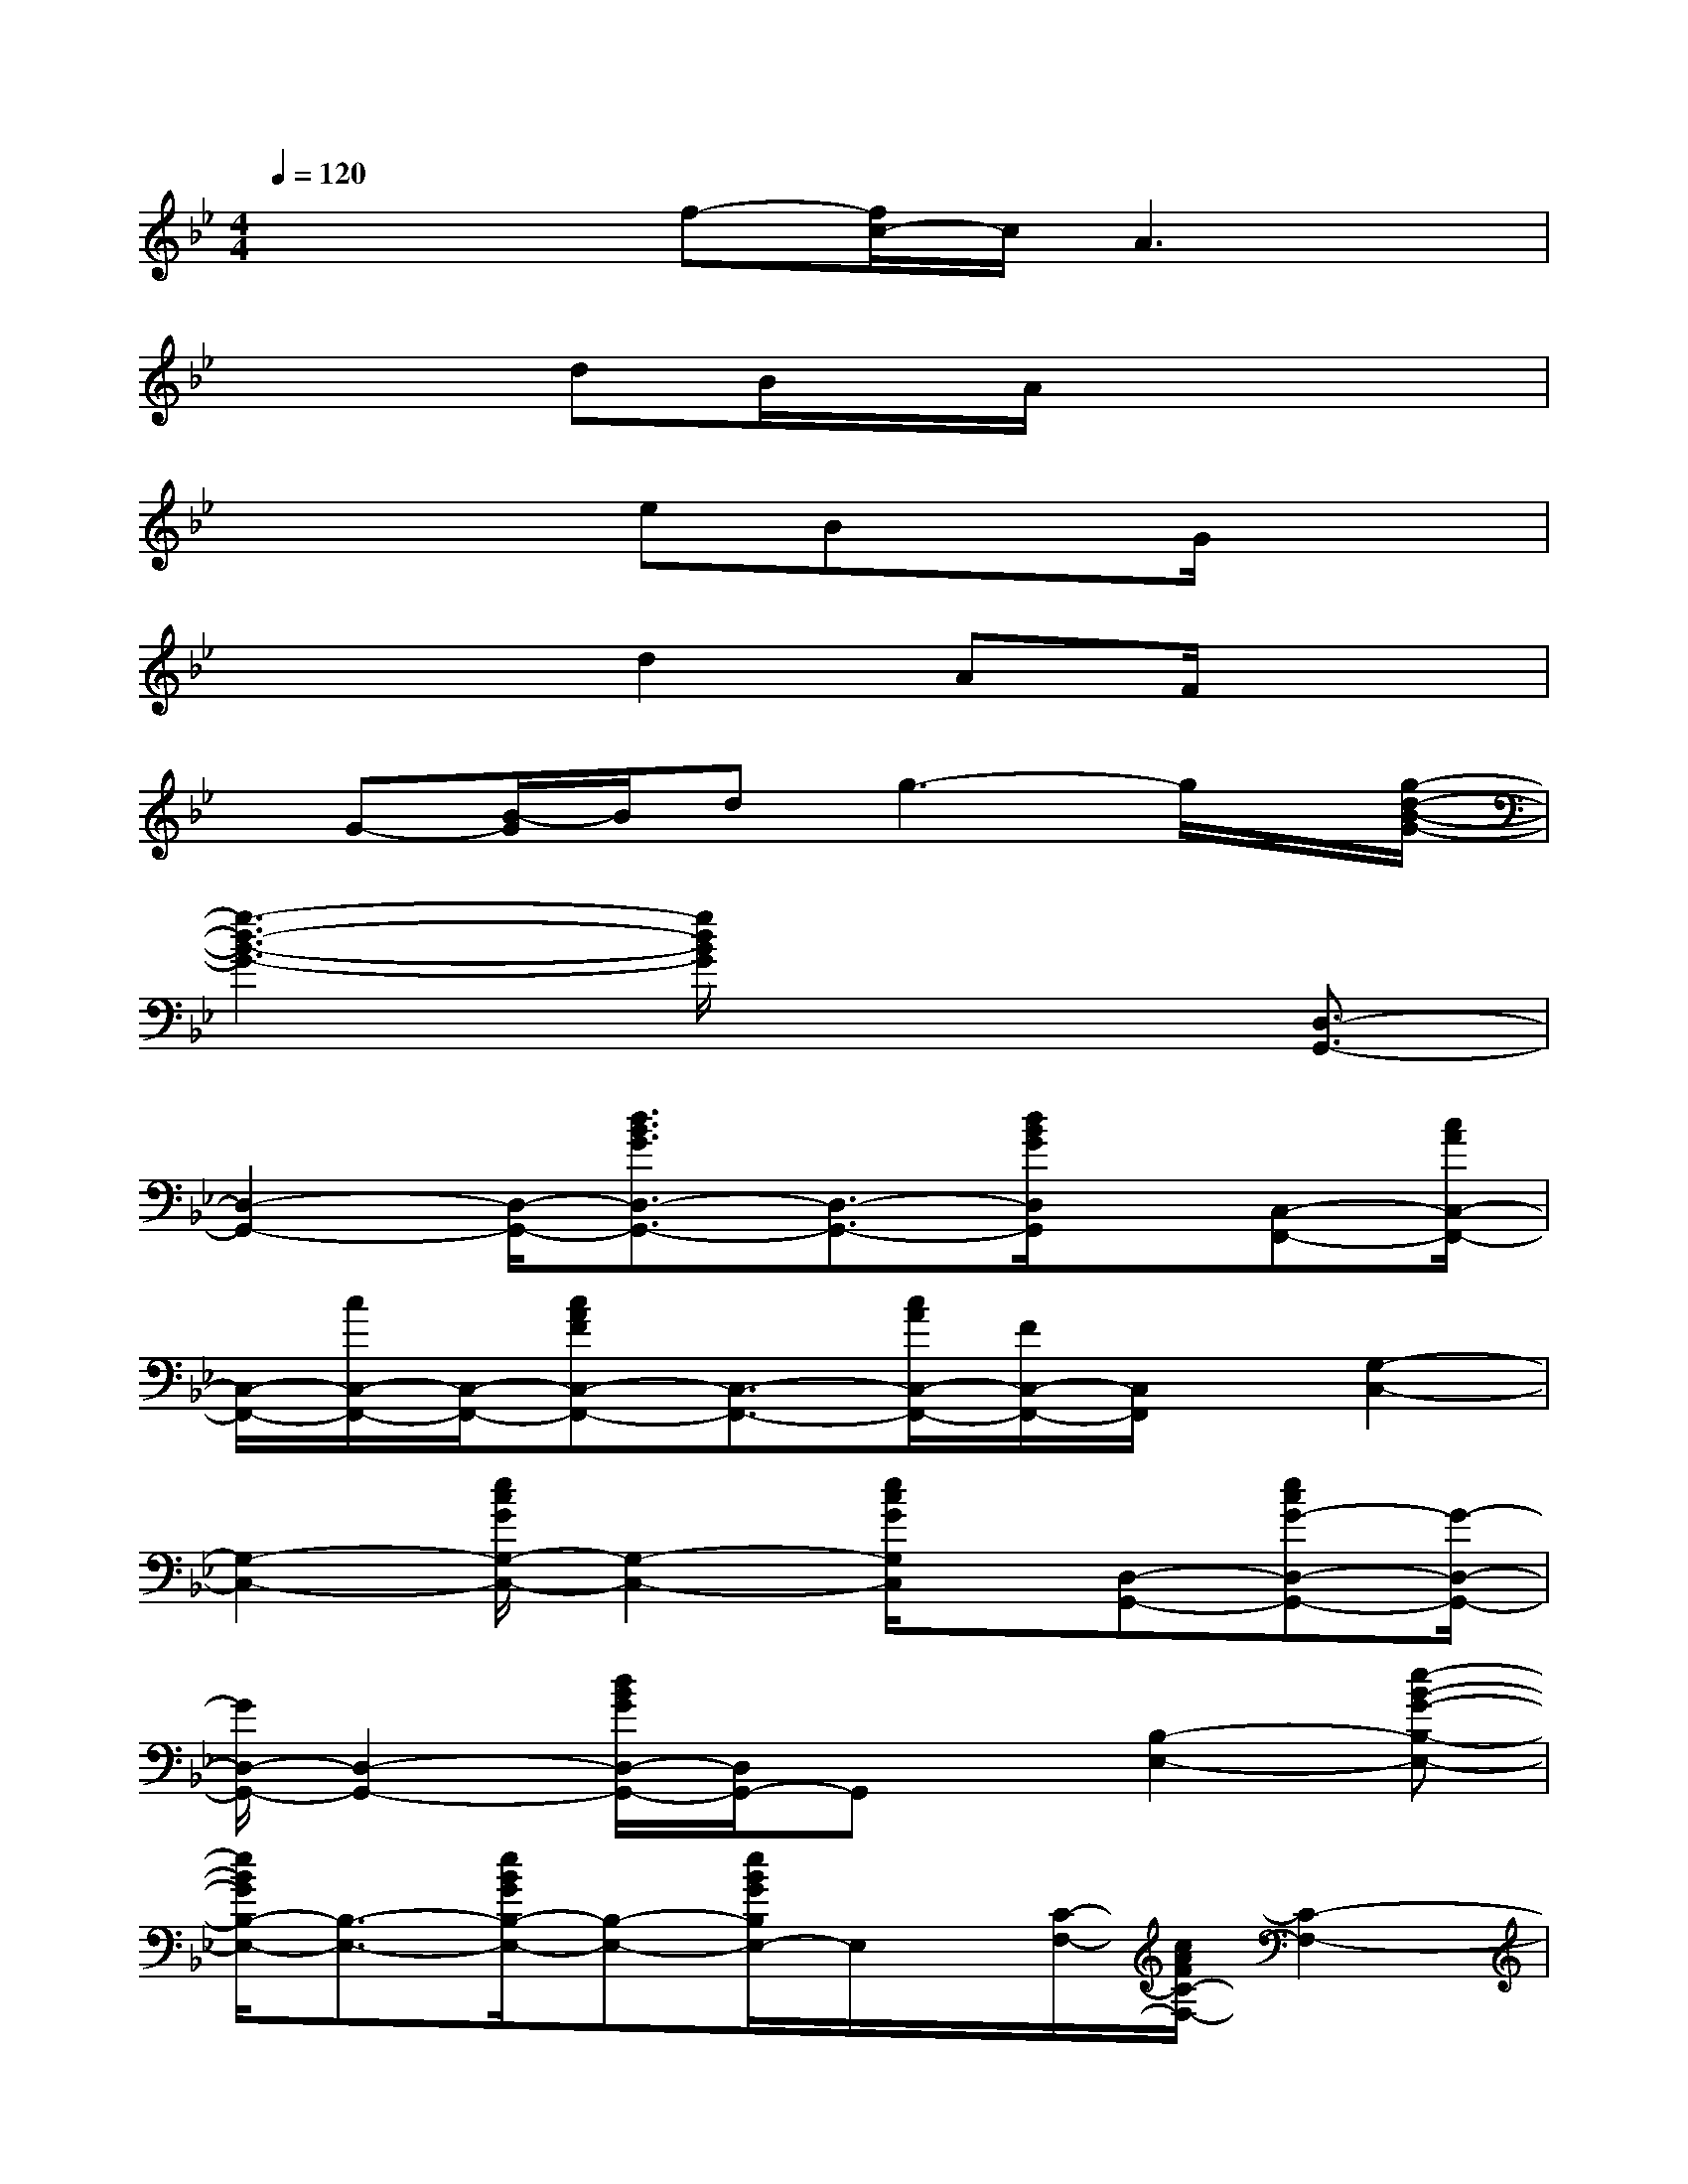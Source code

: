 X:1
T:
M:4/4
L:1/8
Q:1/4=120
K:Bb%2flats
V:1
x2x/2f-[f/2c/2-]c/2A3x/2|
x3dB/2x/2A/2x2x/2|
x2x/2eBxG/2x2|
x3d2AF/2x3/2|
x/2G-[B/2-G/2]B/2dg3-g/2x/2[g/2-d/2-B/2-G/2-]|
[g3-d3-B3-G3-][g/2d/2B/2G/2]x3[D,3/2-G,,3/2-]|
[D,2-G,,2-][D,/2-G,,/2-][d3/2B3/2G3/2D,3/2-G,,3/2-][D,3/2-G,,3/2-][d/2B/2G/2D,/2G,,/2]x/2[C,-F,,-][c/2A/2C,/2-F,,/2-]|
[C,/2-F,,/2-][c/2C,/2-F,,/2-][C,/2-F,,/2-][cAFC,-F,,-][C,3/2-F,,3/2-][c/2A/2C,/2-F,,/2-][F/2C,/2-F,,/2-][C,/2F,,/2]x/2[G,2-C,2-]|
[G,2-C,2-][e/2c/2G/2G,/2-C,/2-][G,2-C,2-][e/2c/2G/2G,/2C,/2]x/2[D,-G,,-][ecG-D,-G,,-][G/2-D,/2-G,,/2-]|
[G/2D,/2-G,,/2-][D,2-G,,2-][d/2B/2G/2D,/2-G,,/2-][D,/2G,,/2-]G,,x/2[B,2-E,2-][e-B-G-B,-E,-]|
[e/2B/2G/2B,/2-E,/2-][B,3/2-E,3/2-][e/2B/2G/2B,/2-E,/2-][B,-E,-][e/2B/2G/2B,/2E,/2-]E,/2x/2[C/2-F,/2-][c/2A/2F/2C/2-F,/2-][C2-F,2-]|
[C/2-F,/2-][cAFC-F,-][C3F,3][d/2F,/2-B,,/2-][F,/2-B,,/2-][B/2F,/2-B,,/2-][F,-B,,-][d-F,-B,,-]|
[dF,-B,,-][BF,-B,,-][F/2F,/2-B,,/2-][F,/2-B,,/2-][d-F,B,,][d/2A,/2-D,/2-][AA,-D,-][_G/2A,/2-D,/2-][A,/2-D,/2-][d3/2-A,3/2-D,3/2-]|
[d/2-A,/2-D,/2-][d/2A/2A,/2-D,/2-][A,/2-D,/2-][_G/2A,/2-D,/2-][A,D,]=G,,/2-[D,2-G,,2-][d/2B/2G/2D,/2-G,,/2-][D,-G,,-][G/2D,/2-G,,/2-][D,/2-G,,/2-]|
[d/2B/2G/2D,/2-G,,/2-][D,3/2G,,3/2-][c/2-A/2-F/2-G,,/2][c/2A/2F/2C,/2-F,,/2-][C,-F,,-][c/2A/2C,/2-F,,/2-][C,/2-F,,/2-][c/2A/2F/2C,/2-F,,/2-][C,2-F,,2-][C,/2-F,,/2-]|
[C,3/2-F,,3/2-][e/2c/2G/2C,/2F,,/2]x/2[G,-C,-][c/2G/2G,/2-C,/2-][G,2-C,2-][G,/2-C,/2-][e/2c/2G/2G,/2-C,/2-][G,-C,-]